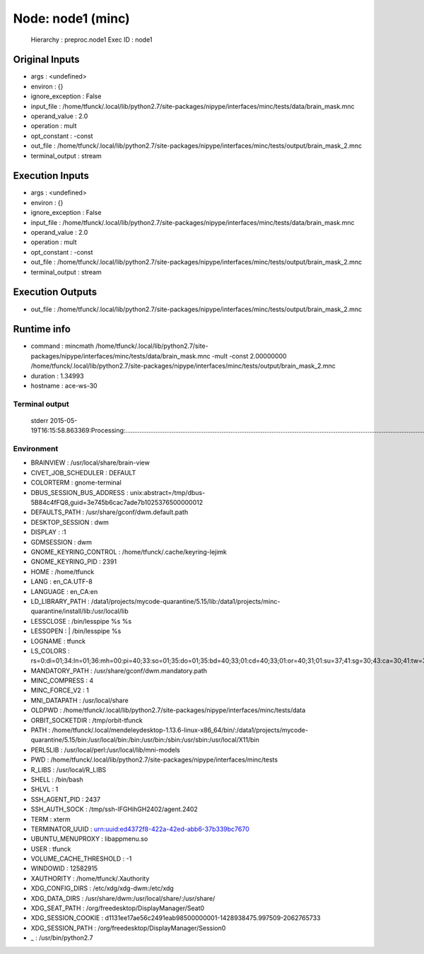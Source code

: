 Node: node1 (minc)
==================

 Hierarchy : preproc.node1
 Exec ID : node1

Original Inputs
---------------

* args : <undefined>
* environ : {}
* ignore_exception : False
* input_file : /home/tfunck/.local/lib/python2.7/site-packages/nipype/interfaces/minc/tests/data/brain_mask.mnc
* operand_value : 2.0
* operation : mult
* opt_constant : -const
* out_file : /home/tfunck/.local/lib/python2.7/site-packages/nipype/interfaces/minc/tests/output/brain_mask_2.mnc
* terminal_output : stream

Execution Inputs
----------------

* args : <undefined>
* environ : {}
* ignore_exception : False
* input_file : /home/tfunck/.local/lib/python2.7/site-packages/nipype/interfaces/minc/tests/data/brain_mask.mnc
* operand_value : 2.0
* operation : mult
* opt_constant : -const
* out_file : /home/tfunck/.local/lib/python2.7/site-packages/nipype/interfaces/minc/tests/output/brain_mask_2.mnc
* terminal_output : stream

Execution Outputs
-----------------

* out_file : /home/tfunck/.local/lib/python2.7/site-packages/nipype/interfaces/minc/tests/output/brain_mask_2.mnc

Runtime info
------------

* command : mincmath /home/tfunck/.local/lib/python2.7/site-packages/nipype/interfaces/minc/tests/data/brain_mask.mnc -mult -const 2.00000000 /home/tfunck/.local/lib/python2.7/site-packages/nipype/interfaces/minc/tests/output/brain_mask_2.mnc
* duration : 1.34993
* hostname : ace-ws-30

Terminal output
~~~~~~~~~~~~~~~

 stderr 2015-05-19T16:15:58.863369:Processing:.....................................................................................................................................................................................Done

Environment
~~~~~~~~~~~

* BRAINVIEW : /usr/local/share/brain-view
* CIVET_JOB_SCHEDULER : DEFAULT
* COLORTERM : gnome-terminal
* DBUS_SESSION_BUS_ADDRESS : unix:abstract=/tmp/dbus-5B84c4fFQ8,guid=3e745b6cac7ade7b1025376500000012
* DEFAULTS_PATH : /usr/share/gconf/dwm.default.path
* DESKTOP_SESSION : dwm
* DISPLAY : :1
* GDMSESSION : dwm
* GNOME_KEYRING_CONTROL : /home/tfunck/.cache/keyring-Iejimk
* GNOME_KEYRING_PID : 2391
* HOME : /home/tfunck
* LANG : en_CA.UTF-8
* LANGUAGE : en_CA:en
* LD_LIBRARY_PATH : /data1/projects/mycode-quarantine/5.15/lib:/data1/projects/minc-quarantine/install/lib:/usr/local/lib
* LESSCLOSE : /bin/lesspipe %s %s
* LESSOPEN : | /bin/lesspipe %s
* LOGNAME : tfunck
* LS_COLORS : rs=0:di=01;34:ln=01;36:mh=00:pi=40;33:so=01;35:do=01;35:bd=40;33;01:cd=40;33;01:or=40;31;01:su=37;41:sg=30;43:ca=30;41:tw=30;42:ow=34;42:st=37;44:ex=01;32:*.tar=01;31:*.tgz=01;31:*.arj=01;31:*.taz=01;31:*.lzh=01;31:*.lzma=01;31:*.tlz=01;31:*.txz=01;31:*.zip=01;31:*.z=01;31:*.Z=01;31:*.dz=01;31:*.gz=01;31:*.lz=01;31:*.xz=01;31:*.bz2=01;31:*.bz=01;31:*.tbz=01;31:*.tbz2=01;31:*.tz=01;31:*.deb=01;31:*.rpm=01;31:*.jar=01;31:*.war=01;31:*.ear=01;31:*.sar=01;31:*.rar=01;31:*.ace=01;31:*.zoo=01;31:*.cpio=01;31:*.7z=01;31:*.rz=01;31:*.jpg=01;35:*.jpeg=01;35:*.gif=01;35:*.bmp=01;35:*.pbm=01;35:*.pgm=01;35:*.ppm=01;35:*.tga=01;35:*.xbm=01;35:*.xpm=01;35:*.tif=01;35:*.tiff=01;35:*.png=01;35:*.svg=01;35:*.svgz=01;35:*.mng=01;35:*.pcx=01;35:*.mov=01;35:*.mpg=01;35:*.mpeg=01;35:*.m2v=01;35:*.mkv=01;35:*.webm=01;35:*.ogm=01;35:*.mp4=01;35:*.m4v=01;35:*.mp4v=01;35:*.vob=01;35:*.qt=01;35:*.nuv=01;35:*.wmv=01;35:*.asf=01;35:*.rm=01;35:*.rmvb=01;35:*.flc=01;35:*.avi=01;35:*.fli=01;35:*.flv=01;35:*.gl=01;35:*.dl=01;35:*.xcf=01;35:*.xwd=01;35:*.yuv=01;35:*.cgm=01;35:*.emf=01;35:*.axv=01;35:*.anx=01;35:*.ogv=01;35:*.ogx=01;35:*.aac=00;36:*.au=00;36:*.flac=00;36:*.mid=00;36:*.midi=00;36:*.mka=00;36:*.mp3=00;36:*.mpc=00;36:*.ogg=00;36:*.ra=00;36:*.wav=00;36:*.axa=00;36:*.oga=00;36:*.spx=00;36:*.xspf=00;36:
* MANDATORY_PATH : /usr/share/gconf/dwm.mandatory.path
* MINC_COMPRESS : 4
* MINC_FORCE_V2 : 1
* MNI_DATAPATH : /usr/local/share
* OLDPWD : /home/tfunck/.local/lib/python2.7/site-packages/nipype/interfaces/minc/tests/data
* ORBIT_SOCKETDIR : /tmp/orbit-tfunck
* PATH : /home/tfunck/.local/mendeleydesktop-1.13.6-linux-x86_64/bin/:/data1/projects/mycode-quarantine/5.15/bin:/usr/local/bin:/bin:/usr/bin:/sbin:/usr/sbin:/usr/local/X11/bin
* PERL5LIB : /usr/local/perl:/usr/local/lib/mni-models
* PWD : /home/tfunck/.local/lib/python2.7/site-packages/nipype/interfaces/minc/tests
* R_LIBS : /usr/local/R_LIBS
* SHELL : /bin/bash
* SHLVL : 1
* SSH_AGENT_PID : 2437
* SSH_AUTH_SOCK : /tmp/ssh-lFGHihGH2402/agent.2402
* TERM : xterm
* TERMINATOR_UUID : urn:uuid:ed4372f8-422a-42ed-abb6-37b339bc7670
* UBUNTU_MENUPROXY : libappmenu.so
* USER : tfunck
* VOLUME_CACHE_THRESHOLD : -1
* WINDOWID : 12582915
* XAUTHORITY : /home/tfunck/.Xauthority
* XDG_CONFIG_DIRS : /etc/xdg/xdg-dwm:/etc/xdg
* XDG_DATA_DIRS : /usr/share/dwm:/usr/local/share/:/usr/share/
* XDG_SEAT_PATH : /org/freedesktop/DisplayManager/Seat0
* XDG_SESSION_COOKIE : d1131ee17ae56c2491eab98500000001-1428938475.997509-2062765733
* XDG_SESSION_PATH : /org/freedesktop/DisplayManager/Session0
* _ : /usr/bin/python2.7

